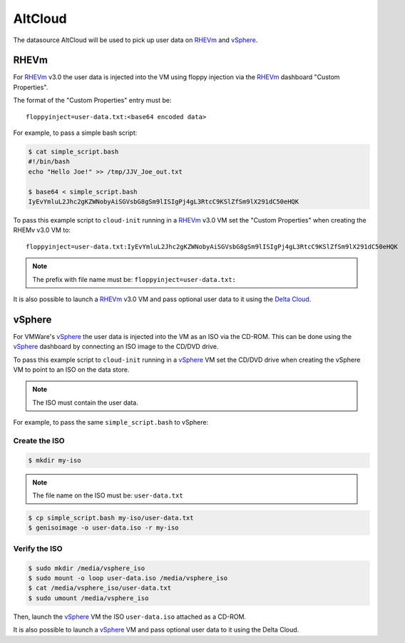 .. _datasource_alt_cloud:

AltCloud
*********

The datasource AltCloud will be used to pick up user data on `RHEVm`_ and
`vSphere`_.

RHEVm
=====

For `RHEVm`_ v3.0 the user data is injected into the VM using floppy
injection via the `RHEVm`_ dashboard "Custom Properties".

The format of the "Custom Properties" entry must be: ::

    floppyinject=user-data.txt:<base64 encoded data>

For example, to pass a simple bash script:

.. code-block:: sh

    $ cat simple_script.bash
    #!/bin/bash
    echo "Hello Joe!" >> /tmp/JJV_Joe_out.txt

    $ base64 < simple_script.bash
    IyEvYmluL2Jhc2gKZWNobyAiSGVsbG8gSm9lISIgPj4gL3RtcC9KSlZfSm9lX291dC50eHQK

To pass this example script to ``cloud-init`` running in a  `RHEVm`_ v3.0 VM
set the "Custom Properties" when creating the RHEMv v3.0 VM to: ::

    floppyinject=user-data.txt:IyEvYmluL2Jhc2gKZWNobyAiSGVsbG8gSm9lISIgPj4gL3RtcC9KSlZfSm9lX291dC50eHQK

.. note::
   The prefix with file name must be: ``floppyinject=user-data.txt:``

It is also possible to launch a `RHEVm`_ v3.0 VM and pass optional user
data to it using the `Delta Cloud`_.

vSphere
=======

For VMWare's `vSphere`_ the user data is injected into the VM as an ISO
via the CD-ROM. This can be done using the `vSphere`_ dashboard
by connecting an ISO image to the CD/DVD drive.

To pass this example script to ``cloud-init`` running in a `vSphere`_ VM
set the CD/DVD drive when creating the vSphere VM to point to an
ISO on the data store.

.. note::
   The ISO must contain the user data.

For example, to pass the same ``simple_script.bash`` to vSphere:

Create the ISO
--------------

.. code-block:: sh

    $ mkdir my-iso

.. note::
   The file name on the ISO must be: ``user-data.txt``

.. code-block:: sh

    $ cp simple_script.bash my-iso/user-data.txt
    $ genisoimage -o user-data.iso -r my-iso

Verify the ISO
--------------

.. code-block:: sh

    $ sudo mkdir /media/vsphere_iso
    $ sudo mount -o loop user-data.iso /media/vsphere_iso
    $ cat /media/vsphere_iso/user-data.txt
    $ sudo umount /media/vsphere_iso

Then, launch the `vSphere`_ VM the ISO ``user-data.iso`` attached as a CD-ROM.

It is also possible to launch a `vSphere`_ VM and pass optional user
data to it using the Delta Cloud.

.. _RHEVm: https://www.redhat.com/virtualization/rhev/desktop/rhevm/
.. _vSphere: https://www.vmware.com/products/datacenter-virtualization/vsphere/overview.html
.. _Delta Cloud: http://deltacloud.apache.org
